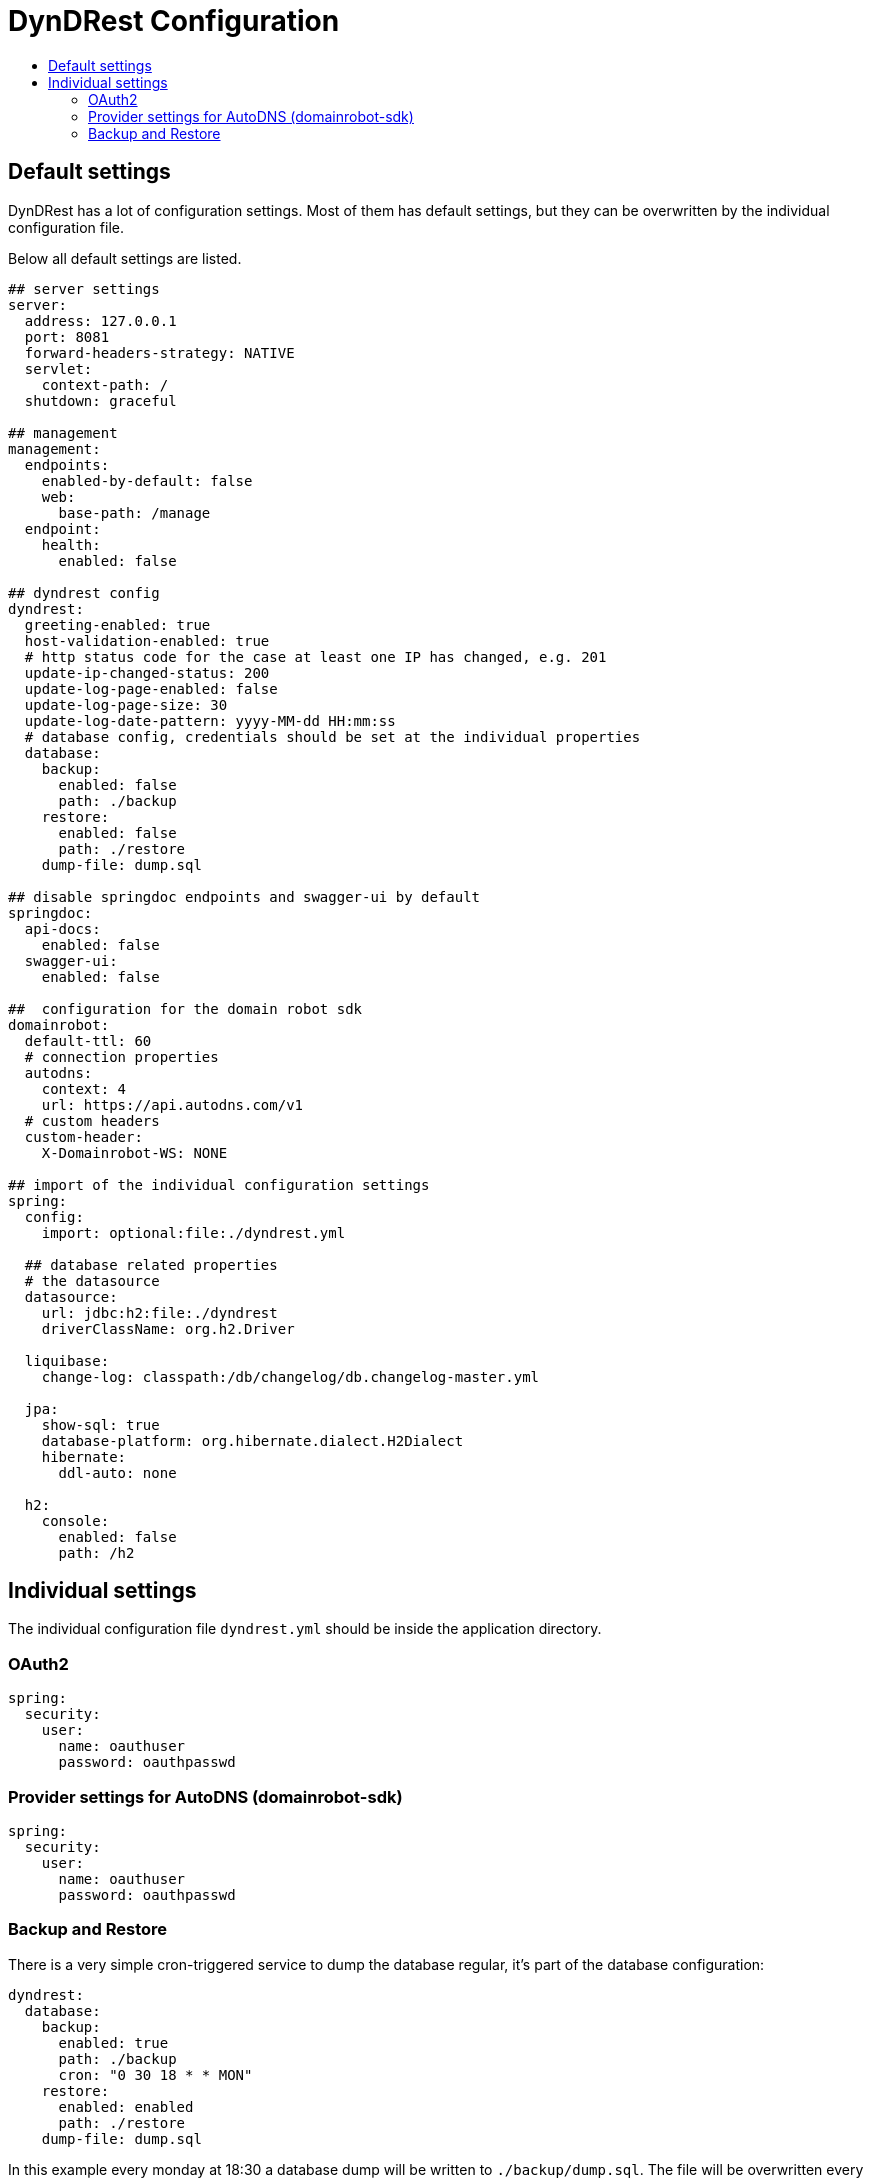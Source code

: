 :source-highlighter: highlightjs
:highlightjs-languages: yaml
:toc:
:toc-title:

= DynDRest Configuration

== Default settings

DynDRest has a lot of configuration settings. Most of them has default settings, but they can be overwritten by the individual configuration file.

Below all default settings are listed.


[source,yaml]
// include is disabled on github
// 2024-10
----
## server settings
server:
  address: 127.0.0.1
  port: 8081
  forward-headers-strategy: NATIVE
  servlet:
    context-path: /
  shutdown: graceful

## management
management:
  endpoints:
    enabled-by-default: false
    web:
      base-path: /manage
  endpoint:
    health:
      enabled: false

## dyndrest config
dyndrest:
  greeting-enabled: true
  host-validation-enabled: true
  # http status code for the case at least one IP has changed, e.g. 201
  update-ip-changed-status: 200
  update-log-page-enabled: false
  update-log-page-size: 30
  update-log-date-pattern: yyyy-MM-dd HH:mm:ss
  # database config, credentials should be set at the individual properties
  database:
    backup:
      enabled: false
      path: ./backup
    restore:
      enabled: false
      path: ./restore
    dump-file: dump.sql

## disable springdoc endpoints and swagger-ui by default
springdoc:
  api-docs:
    enabled: false
  swagger-ui:
    enabled: false

##  configuration for the domain robot sdk
domainrobot:
  default-ttl: 60
  # connection properties
  autodns:
    context: 4
    url: https://api.autodns.com/v1
  # custom headers
  custom-header:
    X-Domainrobot-WS: NONE

## import of the individual configuration settings
spring:
  config:
    import: optional:file:./dyndrest.yml

  ## database related properties
  # the datasource
  datasource:
    url: jdbc:h2:file:./dyndrest
    driverClassName: org.h2.Driver

  liquibase:
    change-log: classpath:/db/changelog/db.changelog-master.yml

  jpa:
    show-sql: true
    database-platform: org.hibernate.dialect.H2Dialect
    hibernate:
      ddl-auto: none

  h2:
    console:
      enabled: false
      path: /h2

----

== Individual settings

The individual configuration file `dyndrest.yml` should be inside the application directory.

=== OAuth2

[source,yaml]
----
spring:
  security:
    user:
      name: oauthuser
      password: oauthpasswd
----

=== Provider settings for AutoDNS (domainrobot-sdk)

[source,yaml]
----
spring:
  security:
    user:
      name: oauthuser
      password: oauthpasswd
----
[[backup_restore]]
=== Backup and Restore

There is a very simple cron-triggered service to dump the database regular, it's part of the database configuration:

[source,yaml]
----
dyndrest:
  database:
    backup:
      enabled: true
      path: ./backup
      cron: "0 30 18 * * MON"
    restore:
      enabled: enabled
      path: ./restore
    dump-file: dump.sql
----

In this example every monday at 18:30 a database dump will be written to `./backup/dump.sql`. The file will be overwritten every time!

If _restore_ is enabled and the file `./restore/dump.sql` exists at start, the dump will be restored and the file renamed to `./restore/dump.sql.bak`.